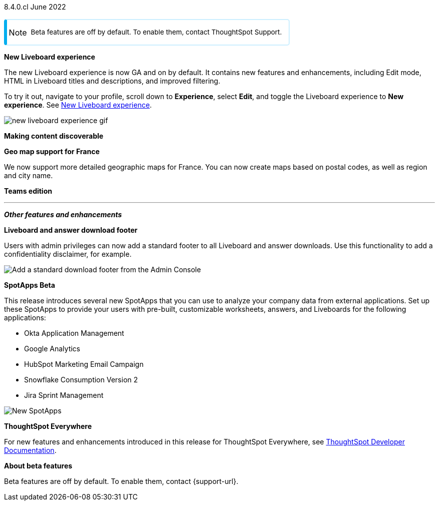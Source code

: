 +++
<style>
.banner {
  background-color: #4e55fd;
  color: #f0f8ff;
  font-family: Optimo-Plain,sans-serif;
  width: 100%;
  height: 60px;
  margin-bottom: 20px;
  display: flex;
  text-align: center!important;
  font-face
  height: 30px;
  align-items: center;
  justify-content: center;
}
.banner p {
  font-size: 15px;
  padding-left: 10px;
  padding-right: 10px;
  line-height: 5px;
}
p img {
  margin-bottom: -5px;
}
.show-hide {
  display: ;
}
.admonitionblock {
margin-top: 1rem;
}
.admonitionblock.note>table {
    background-color: transparent;
    border-radius: 5px;
    border: 2px solid rgba(0,174,255,.2);
    border-left: 6px solid #00aeef;
}
.admonitionblock td.icon {
    padding-left: 0.1rem;
}
i.fa {
    -webkit-hyphens: none;
    -ms-hyphens: none;
    hyphens: none;
    font-style: normal;
    padding-left: 5px;
}
.admonitionblock td.content {
    -webkit-box-flex: 1;
    -ms-flex: 1;
    flex: 1;
    font-size: .8375rem;
    -webkit-hyphens: auto;
    -ms-hyphens: auto;
    hyphens: auto;
    line-height: 1.6;
    min-width: 0;
    padding: 0.75rem 0.75rem 0.75rem 0.3rem;
    border-radius: 5px;
}
table {
    border-collapse: inherit;
}
admonitionblock.note td.icon i::before {
    background-image: url(../images/info2.svg);
    vertical-align: middle;
    padding-left: 25px;
}
</style>
+++

[label label-dep]#8.4.0.cl# June 2022

NOTE: Beta features are off by default. To enable them, contact ThoughtSpot Support.

[#primary-8-4-0-cl]

[#8-4-0-cl-liveboard-v2]
*New Liveboard experience*

The new Liveboard experience is now GA and on by default. It contains new features and enhancements, including Edit mode, HTML in Liveboard titles and descriptions, and improved filtering.

To try it out, navigate to your profile, scroll down to *Experience*, select *Edit*, and toggle the Liveboard experience to *New experience*. [.show-hide]#See xref:liveboard-experience-new.adoc[New Liveboard experience].#

image::new-liveboard-experience-gif.gif[]

[#8-4-0-cl-discoverable]
*Making content discoverable*

// Naomi

// making content discoverable content

// image

[#8-4-0-cl-france]
*Geo map support for France*

// Naomi

We now support more detailed geographic maps for France. You can now create maps based on postal codes, as well as region and city name.

// image

[#8-4-0-cl-teams]
*Teams edition*

// Roza

// teams edition content

// image

'''
[#secondary-8-4-0-cl]
*_Other features and enhancements_*

[#8-4-0-cl-footer]
*Liveboard and answer download footer*

Users with admin privileges can now add a standard footer to all Liveboard and answer downloads. Use this functionality to add a confidentiality disclaimer, for example.

image::admin-footer-whats-new.png[Add a standard download footer from the Admin Console]

[#8-4-0-cl-spotapps]
*SpotApps [.badge.badge-update]#Beta#*

This release introduces several new SpotApps that you can use to analyze your company data from external applications. Set up these SpotApps to provide your users with pre-built, customizable worksheets, answers, and Liveboards for the following applications:

* Okta Application Management
* Google Analytics
* HubSpot Marketing Email Campaign
* Snowflake Consumption Version 2
* Jira Sprint Management

image::spotapps-8-4.png[New SpotApps]


*ThoughtSpot Everywhere*

For new features and enhancements introduced in this release for ThoughtSpot Everywhere, see https://developers.thoughtspot.com/docs/?pageid=whats-new[ThoughtSpot Developer Documentation^].

*About beta features*

Beta features are off by default. To enable them, contact {support-url}.
